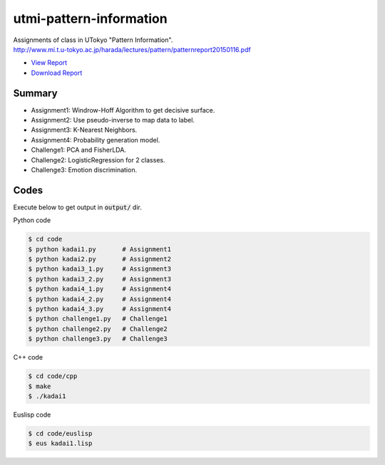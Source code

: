 ========================
utmi-pattern-information
========================
| Assignments of class in UTokyo "Pattern Information".
| http://www.mi.t.u-tokyo.ac.jp/harada/lectures/pattern/patternreport20150116.pdf

* `View Report <https://github.com/wkentaro/utmi-pattern-information/blob/master/report/pattern_report2014.pdf>`_
* `Download Report <https://github.com/wkentaro/utmi-pattern-information/raw/master/report/pattern_report2014.pdf>`_


Summary
+++++++

* Assignment1: Windrow-Hoff Algorithm to get decisive surface.
* Assignment2: Use pseudo-inverse to map data to label.
* Assignment3: K-Nearest Neighbors.
* Assignment4: Probability generation model.
* Challenge1: PCA and FisherLDA.
* Challenge2: LogisticRegression for 2 classes.
* Challenge3: Emotion discrimination.


Codes
+++++

Execute below to get output in :code:`output/` dir.


Python code

.. code-block :: bash

  $ cd code
  $ python kadai1.py       # Assignment1
  $ python kadai2.py       # Assignment2
  $ python kadai3_1.py     # Assignment3
  $ python kadai3_2.py     # Assignment3
  $ python kadai4_1.py     # Assignment4
  $ python kadai4_2.py     # Assignment4
  $ python kadai4_3.py     # Assignment4
  $ python challenge1.py   # Challenge1
  $ python challenge2.py   # Challenge2
  $ python challenge3.py   # Challenge3


C++ code

.. code-block :: bash

  $ cd code/cpp
  $ make
  $ ./kadai1


Euslisp code

.. code-block :: bash

  $ cd code/euslisp
  $ eus kadai1.lisp
